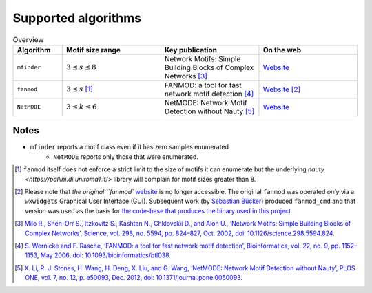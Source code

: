 ====================
Supported algorithms
====================

.. csv-table:: Overview
    :header: Algorithm, Motif size range, Key publication, On the web
    :widths: 10, 20, 20, 20

    ``mfinder``, :math:`3 \le s \le 8`,Network Motifs: Simple Building Blocks of Complex Networks [3]_,`Website <https://www.weizmann.ac.il/mcb/UriAlon/download/network-motif-software>`_
    ``fanmod``, :math:`3 \le s` [#]_, FANMOD: a tool for fast network motif detection [4]_,`Website <https://github.com/aanastasiou/fanmod-cmd>`_ [#]_
    ``NetMODE``, :math:`3 \le k \le 6`, NetMODE: Network Motif Detection without Nauty [5]_,`Website <https://sourceforge.net/projects/netmode/>`_

Notes
-----

* ``mfinder`` reports a motif class even if it has zero samples enumerated
    * ``NetMODE`` reports only those that were enumerated.


.. [#] ``fanmod`` itself does not enforce a strict limit to the size of motifs it can enumerate but the underlying
       `nauty <https://pallini.di.uniroma1.it/>` library will complain for motif sizes greater than 8.
.. [#] Please note that `the original ``fanmod`` `website <http://theinf1.informatik.uni-jena.de/motifs/>`_ is no
       longer accessible. The original ``fanmod`` was operated *only* via a ``wxwidgets`` Graphical User
       Interface (GUI). Subsequent work (by `Sebastian Bücker <https://github.com/gabbage/fanmod-cmd>`_) produced
       ``fanmod_cmd`` and that version was used as the basis for `the code-base that produces the binary
       used in this project <https://github.com/aanastasiou/fanmod-cmd>`_.

.. [3] `Milo R., Shen-Orr S., Itzkovitz S., Kashtan N., Chklovskii D., and Alon U., ‘Network Motifs: Simple Building Blocks of Complex Networks’, Science, vol. 298, no. 5594, pp. 824–827, Oct. 2002, doi: 10.1126/science.298.5594.824. <https://www.cs.cornell.edu/courses/cs6241/2019sp/readings/Milo-2002-motifs.pdf>`_
.. [4] `S. Wernicke and F. Rasche, ‘FANMOD: a tool for fast network motif detection’, Bioinformatics, vol. 22, no. 9, pp. 1152–1153, May 2006, doi: 10.1093/bioinformatics/btl038. <https://academic.oup.com/bioinformatics/article/22/9/1152/199945>`_
.. [5] `X. Li, R. J. Stones, H. Wang, H. Deng, X. Liu, and G. Wang, ‘NetMODE: Network Motif Detection without Nauty’, PLOS ONE, vol. 7, no. 12, p. e50093, Dec. 2012, doi: 10.1371/journal.pone.0050093. <https://journals.plos.org/plosone/article?id=10.1371/journal.pone.0050093>`_

